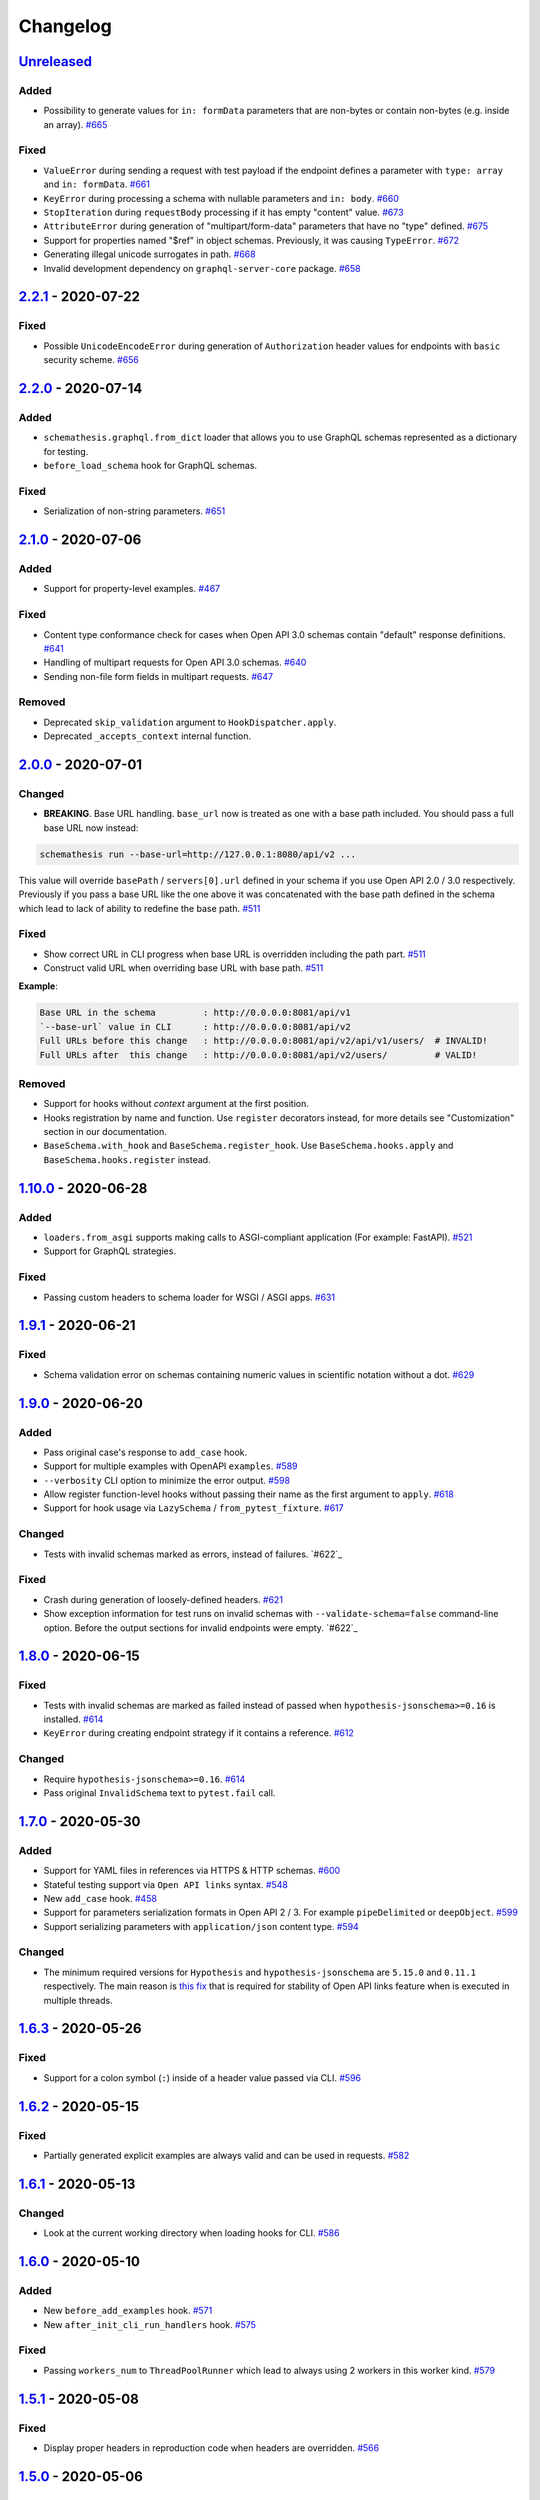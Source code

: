 .. _changelog:

Changelog
=========

`Unreleased`_
-------------

Added
~~~~~

- Possibility to generate values for ``in: formData`` parameters that are non-bytes or contain non-bytes (e.g. inside an array). `#665`_

Fixed
~~~~~

- ``ValueError`` during sending a request with test payload if the endpoint defines a parameter with ``type: array`` and ``in: formData``. `#661`_
- ``KeyError`` during processing a schema with nullable parameters and ``in: body``. `#660`_
- ``StopIteration`` during ``requestBody`` processing if it has empty "content" value. `#673`_
- ``AttributeError`` during generation of "multipart/form-data" parameters that have no "type" defined. `#675`_
- Support for properties named "$ref" in object schemas. Previously, it was causing ``TypeError``. `#672`_
- Generating illegal unicode surrogates in path. `#668`_
- Invalid development dependency on ``graphql-server-core`` package. `#658`_

`2.2.1`_ - 2020-07-22
---------------------

Fixed
~~~~~

- Possible ``UnicodeEncodeError`` during generation of ``Authorization`` header values for endpoints with ``basic`` security scheme. `#656`_

`2.2.0`_ - 2020-07-14
---------------------

Added
~~~~~

- ``schemathesis.graphql.from_dict`` loader that allows you to use GraphQL schemas represented as a dictionary for testing.
- ``before_load_schema`` hook for GraphQL schemas.

Fixed
~~~~~

- Serialization of non-string parameters. `#651`_

`2.1.0`_ - 2020-07-06
---------------------

Added
~~~~~

- Support for property-level examples. `#467`_

Fixed
~~~~~

- Content type conformance check for cases when Open API 3.0 schemas contain "default" response definitions. `#641`_
- Handling of multipart requests for Open API 3.0 schemas. `#640`_
- Sending non-file form fields in multipart requests. `#647`_

Removed
~~~~~~~

- Deprecated ``skip_validation`` argument to ``HookDispatcher.apply``.
- Deprecated ``_accepts_context`` internal function.

`2.0.0`_ - 2020-07-01
---------------------

Changed
~~~~~~~

- **BREAKING**. Base URL handling. ``base_url`` now is treated as one with a base path included.
  You should pass a full base URL now instead:

.. code:: bash

    schemathesis run --base-url=http://127.0.0.1:8080/api/v2 ...

This value will override ``basePath`` / ``servers[0].url`` defined in your schema if you use
Open API 2.0 / 3.0 respectively. Previously if you pass a base URL like the one above it
was concatenated with the base path defined in the schema which lead to lack of ability
to redefine the base path. `#511`_

Fixed
~~~~~

- Show correct URL in CLI progress when base URL is overridden including the path part. `#511`_
- Construct valid URL when overriding base URL with base path. `#511`_

**Example**:

.. code:: bash

    Base URL in the schema         : http://0.0.0.0:8081/api/v1
    `--base-url` value in CLI      : http://0.0.0.0:8081/api/v2
    Full URLs before this change   : http://0.0.0.0:8081/api/v2/api/v1/users/  # INVALID!
    Full URLs after  this change   : http://0.0.0.0:8081/api/v2/users/         # VALID!

Removed
~~~~~~~

- Support for hooks without `context` argument at the first position.
- Hooks registration by name and function. Use ``register`` decorators instead, for more details see "Customization" section in our documentation.
- ``BaseSchema.with_hook`` and ``BaseSchema.register_hook``. Use ``BaseSchema.hooks.apply`` and ``BaseSchema.hooks.register`` instead.

`1.10.0`_ - 2020-06-28
----------------------

Added
~~~~~

- ``loaders.from_asgi`` supports making calls to ASGI-compliant application (For example: FastAPI). `#521`_
- Support for GraphQL strategies.

Fixed
~~~~~

- Passing custom headers to schema loader for WSGI / ASGI apps. `#631`_

`1.9.1`_ - 2020-06-21
---------------------

Fixed
~~~~~

- Schema validation error on schemas containing numeric values in scientific notation without a dot. `#629`_

`1.9.0`_ - 2020-06-20
---------------------

Added
~~~~~

- Pass original case's response to ``add_case`` hook.
- Support for multiple examples with OpenAPI ``examples``. `#589`_
- ``--verbosity`` CLI option to minimize the error output. `#598`_
- Allow register function-level hooks without passing their name as the first argument to ``apply``. `#618`_
- Support for hook usage via ``LazySchema`` / ``from_pytest_fixture``. `#617`_

Changed
~~~~~~~

- Tests with invalid schemas marked as errors, instead of failures. `#622`_

Fixed
~~~~~

- Crash during generation of loosely-defined headers. `#621`_
- Show exception information for test runs on invalid schemas with ``--validate-schema=false`` command-line option.
  Before the output sections for invalid endpoints were empty. `#622`_

`1.8.0`_ - 2020-06-15
---------------------

Fixed
~~~~~

- Tests with invalid schemas are marked as failed instead of passed when ``hypothesis-jsonschema>=0.16`` is installed. `#614`_
- ``KeyError`` during creating endpoint strategy if it contains a reference. `#612`_

Changed
~~~~~~~

- Require ``hypothesis-jsonschema>=0.16``. `#614`_
- Pass original ``InvalidSchema`` text to ``pytest.fail`` call.

`1.7.0`_ - 2020-05-30
---------------------

Added
~~~~~

- Support for YAML files in references via HTTPS & HTTP schemas. `#600`_
- Stateful testing support via ``Open API links`` syntax. `#548`_
- New ``add_case`` hook. `#458`_
- Support for parameters serialization formats in Open API 2 / 3. For example ``pipeDelimited`` or ``deepObject``. `#599`_
- Support serializing parameters with ``application/json`` content type. `#594`_

Changed
~~~~~~~

- The minimum required versions for ``Hypothesis`` and ``hypothesis-jsonschema`` are ``5.15.0`` and ``0.11.1`` respectively.
  The main reason is `this fix <https://github.com/HypothesisWorks/hypothesis/commit/4c7f3fbc55b294f13a503b2d2af0d3221fd37938>`_ that is
  required for stability of Open API links feature when is executed in multiple threads.

`1.6.3`_ - 2020-05-26
---------------------

Fixed
~~~~~

- Support for a colon symbol (``:``) inside of a header value passed via CLI. `#596`_

`1.6.2`_ - 2020-05-15
---------------------

Fixed
~~~~~

- Partially generated explicit examples are always valid and can be used in requests. `#582`_

`1.6.1`_ - 2020-05-13
---------------------

Changed
~~~~~~~

- Look at the current working directory when loading hooks for CLI. `#586`_

`1.6.0`_ - 2020-05-10
---------------------

Added
~~~~~

- New ``before_add_examples`` hook. `#571`_
- New ``after_init_cli_run_handlers`` hook. `#575`_

Fixed
~~~~~

- Passing ``workers_num`` to ``ThreadPoolRunner`` which lead to always using 2 workers in this worker kind. `#579`_

`1.5.1`_ - 2020-05-08
---------------------

Fixed
~~~~~

- Display proper headers in reproduction code when headers are overridden. `#566`_

`1.5.0`_ - 2020-05-06
---------------------

Added
~~~~~

- Display a suggestion to disable schema validation on schema loading errors in CLI. `#531`_
- Filtration of endpoints by ``operationId`` via ``operation_id`` parameter to ``schema.parametrize`` or ``-O`` command-line option. `#546`_
- Generation of security-related parameters. They are taken from ``securityDefinitions`` / ``securitySchemes`` and injected
  to the generated data. It supports generating API keys in headers or query parameters and generating data for HTTP
  authentication schemes as well. `#540`_

Fixed
~~~~~

- Overriding header values in CLI and runner when headers provided explicitly clash with ones defined in the schema. `#559`_
- Nested references resolving in ``response_schema_conformance`` check. `#562`_
- Nullable parameters handling when they are behind a reference. `#542`_

`1.4.0`_ - 2020-05-03
---------------------

Added
~~~~~

- ``context`` argument for hook functions to provide an additional context for hooks. A deprecation warning is emitted
  for hook functions that do not accept this argument.
- A new hook system that allows generic hook dispatching. It comes with new hook locations. For more details see "Customization" section in our documentation.
- New ``before_process_path`` hook.
- Third-party compatibility fixups mechanism. Currently there is one fixup for `FastAPI <https://github.com/tiangolo/fastapi>`_. `#503`_

Deprecated
~~~~~~~~~~

- Hook functions that do not accept ``context`` as their first argument. They will become not supported in Schemathesis 2.0.
- Registering hooks by name and function. Use ``register`` decorators instead, for more details see "Customization" section in our documentation.
- ``BaseSchema.with_hook`` and ``BaseSchema.register_hook``. Use ``BaseSchema.hooks.apply`` and ``BaseSchema.hooks.register`` instead.

Fixed
~~~~~

- Add missing ``validate_schema`` argument to ``loaders.from_pytest_fixture``.
- Reference resolving during response schema conformance check. `#539`_

`1.3.4`_ - 2020-04-30
---------------------

Fixed
~~~~~

- Validation of nullable properties in ``response_schema_conformance`` check introduced in ``1.3.0``. `#542`_

`1.3.3`_ - 2020-04-29
---------------------

Changed
~~~~~~~

- Update ``pytest-subtests`` pin to ``>=0.2.1,<1.0``. `#537`_

`1.3.2`_ - 2020-04-27
---------------------

Added
~~~~~

- Show exceptions if they happened during loading a WSGI application. Option ``--show-errors-tracebacks`` will display a
  full traceback.

`1.3.1`_ - 2020-04-27
---------------------

Fixed
~~~~~

- Packaging issue

`1.3.0`_ - 2020-04-27
---------------------

Added
~~~~~

- Storing network logs with ``--store-network-log=<filename.yaml>``.
  The stored cassettes are based on the `VCR format <https://relishapp.com/vcr/vcr/v/5-1-0/docs/cassettes/cassette-format>`_
  and contain extra information from the Schemathesis internals. `#379`_
- Replaying of cassettes stored in VCR format. `#519`_
- Targeted property-based testing in CLI and runner. It only supports ``response_time`` target at the moment. `#104`_
- Export CLI test results to JUnit.xml with ``--junit-xml=<filename.xml>``. `#427`_

Fixed
~~~~~

- Code samples for schemas where ``body`` is defined as ``{"type": "string"}``. `#521`_
- Showing error causes on internal ``jsonschema`` errors during input schema validation. `#513`_
- Recursion error in ``response_schema_conformance`` check. Because of this change ``Endpoint.definition`` contains
  a definition where references are not resolved. In this way it makes possible to avoid recursion errors
  in ``jsonschema`` validation. `#468`_

Changed
~~~~~~~

- Added indentation & section name to the ``SUMMARY`` CLI block.
- Use C-extension for YAML loading when it is possible. It can cause more than 10x speedup on schema parsing.
- Do not show Click's "Aborted!" message when an error occurs during schema loading in CLI.
- Add a help message to the CLI output when an internal exception happens. `#529`_

`1.2.0`_ - 2020-04-15
---------------------

Added
~~~~~

- Per-test hooks for modification of data generation strategies. `#492`_
- Support for ``x-example`` vendor extension in Open API 2.0. `#504`_
- Sanity validation for the input schema & loader in ``runner.prepare``. `#499`_

`1.1.2`_ - 2020-04-14
---------------------

Fixed
~~~~~

- Support for custom loaders in ``runner``. Now all built-in loaders are supported as an argument to ``runner.prepare``. `#496`_
- ``from_wsgi`` loader accept custom keyword arguments that will be passed to ``client.get`` when accessing the schema. `#497`_

`1.1.1`_ - 2020-04-12
---------------------

Fixed
~~~~~

- Mistakenly applied Open API -> JSON Schema Draft 7 conversion. It should be Draft 4. `#489`_
- Using wrong validator in ``response_schema_conformance`` check. It should be Draft 4 validator. `#468`_

`1.1.0`_ - 2020-04-08
---------------------

Fixed
~~~~~

- Response schema check for recursive schemas. `#468`_

Changed
~~~~~~~

- App loading in ``runner``. Now it accepts application as an importable string, rather than an instance. It is done
  to make it possible to execute runner in a subprocess. Otherwise apps can't be easily serialized and transferred into
  another process.
- Runner events structure. All data in events is static from now, there are no references to ``BaseSchema``, ``Endpoint`` or
  similar objects that may calculate data dynamically. This is done to make events serializable and not tied to Python
  object which decouples any ``runner`` consumer from implementation details and will help make ``runner`` usable in
  more cases (e.g. web application), since events can be serialized to JSON and used in any environment.
  Another related change is that Python exceptions are not propagated anymore - they are replaced with ``InternalError``
  event that should be handled accordingly.

`1.0.5`_ - 2020-04-03
---------------------

Fixed
~~~~~

- Open API 3. Handling of endpoints that contain ``multipart/form-data`` media types.
  Previously only file upload endpoints were working correctly. `#473`_

`1.0.4`_ - 2020-04-03
---------------------

Fixed
~~~~~

- ``OpenApi30.get_content_types`` behavior, introduced in `8aeee1a <https://github.com/kiwicom/schemathesis/commit/8aeee1ab2c6c97d94272dde4790f5efac3951aed>`_. `#469`_

`1.0.3`_ - 2020-04-03
---------------------

Fixed
~~~~~

- Precedence of ``produces`` keywords for Swagger 2.0 schemas. Now, operation-level ``produces`` overrides
  schema-level ``produces`` as specified in the specification. `#463`_
- Content Type conformance check for Open API 3.0 schemas. `#461`_
- Pytest 5.4 warning for test functions without parametrization. `#451`_

`1.0.2`_ - 2020-04-02
---------------------

Fixed
~~~~~

- Handling of fields in ``paths`` that are not operations, but allowed by the Open API spec. `#457`_
- Pytest 5.4 warning about deprecated ``Node`` initialization usage. `#451`_

`1.0.1`_ - 2020-04-01
---------------------

Fixed
~~~~~

- Processing of explicit examples in Open API 3.0 when there are multiple parameters in the same location (e.g. ``path``)
  contain ``example`` value. They are properly combined now. `#450`_

`1.0.0`_ - 2020-03-31
---------------------

Changed
~~~~~~~

- Move processing of ``runner`` parameters to ``runner.prepare``. This change will provide better code reusage, since
  all users of ``runner`` (e.g. if you extended it in your project`) need some kind of input parameters handling, which
  was implemented only in Schemathesis CLI. It is not backward-compatible. If you didn't use ``runner`` directly, then
  this change should not have a visible effect for your use-case.

`0.28.0`_ - 2020-03-31
----------------------

Fixed
~~~~~

- Handling of schemas, that use ``x-*`` custom properties. `#448`_

Removed
~~~~~~~

- Deprecated ``runner.execute``. Use ``runner.prepare`` instead.

`0.27.0`_ - 2020-03-31
----------------------

Deprecated
~~~~~~~~~~

- ``runner.execute`` should not be used, since ``runner.prepare`` provides a more flexible interface to test execution.

Removed
~~~~~~~

- Deprecated ``Parametrizer`` class. Use ``schemathesis.from_path`` as a replacement for ``Parametrizer.from_path``.

`0.26.1`_ - 2020-03-24
----------------------

Fixed
~~~~~

- Limit recursion depth while resolving JSON schema to handle recursion without breaking. `#435`_

`0.26.0`_ - 2020-03-19
----------------------

Fixed
~~~~~

- Filter problematic path template variables containing ``"/"``, or ``"%2F"`` url encoded. `#440`_
- Filter invalid empty ``""`` path template variables. `#439`_
- Typo in a help message in the CLI output. `#436`_

`0.25.1`_ - 2020-03-09
----------------------

Changed
~~~~~~~

- Allow ``werkzeug`` >= 1.0.0. `#433`_

`0.25.0`_ - 2020-02-27
----------------------

Changed
~~~~~~~

- Handling of explicit examples from schemas. Now if there are examples for multiple locations
  (e.g. for body and for query) then they will be combined into a single example. `#424`_

`0.24.5`_ - 2020-02-26
----------------------

Fixed
~~~~~

- Error during ``pytest`` collection on objects that have custom ``__getattr__`` method and therefore pass ``is_schemathesis`` check. `#429`_

`0.24.4`_ - 2020-02-22
----------------------

Fixed
~~~~~

- Resolving references when schema is loaded from a file on Windows. `#418`_

`0.24.3`_ - 2020-02-10
----------------------

Fixed
~~~~~

- Not copied ``validate_schema`` parameter in ``BaseSchema.parametrize``. Regression after implementing `#383`_
- Missing ``app``, ``location`` and ``hooks`` parameters in schema when used with ``BaseSchema.parametrize``. `#416`_

`0.24.2`_ - 2020-02-09
----------------------

Fixed
~~~~~

- Crash on invalid regular expressions in ``method``, ``endpoint`` and ``tag`` CLI options. `#403`_
- Crash on non latin-1 encodable value in ``auth`` CLI option. `#404`_
- Crash on invalid value in ``header`` CLI options. `#405`_
- Crash on some invalid URLs in ``schema`` CLI option. `#406`_
- Validation of ``--request-timeout`` parameter. `#407`_
- Crash with ``--hypothesis-deadline=0`` CLI option. `#410`_
- Crash with ``--hypothesis-max-examples=0`` CLI option. `#412`_

`0.24.1`_ - 2020-02-08
----------------------

Fixed
~~~~~

- CLI crash on Windows and Python < 3.8 when the schema path contains characters unrepresentable at the OS level. `#400`_

`0.24.0`_ - 2020-02-07
----------------------

Added
~~~~~

- Support for testing of examples in Parameter & Media Type objects in Open API 3.0. `#394`_
- ``--show-error-tracebacks`` CLI option to display errors' tracebacks in the output. `#391`_
- Support for schema behind auth. `#115`_

Changed
~~~~~~~

- Schemas with GET endpoints accepting body are allowed now if schema validation is disabled (via ``--validate-schema=false`` for example).
  The usecase is for tools like ElasticSearch that use GET requests with non empty bodies. `#383`_

Fixed
~~~~~

- CLI crash when an explicit example is specified in endpoint definition. `#386`_

`0.23.7`_ - 2020-01-30
----------------------

Added
~~~~~

- ``-x``/``--exitfirst`` CLI option to exit after first failed test. `#378`_

Fixed
~~~~~

- Handling examples of parameters in Open API 3.0. `#381`_

`0.23.6`_ - 2020-01-28
----------------------

Added
~~~~~

- ``all`` variant for ``--checks`` CLI option to use all available checks. `#374`_

Changed
~~~~~~~

- Use built-in ``importlib.metadata`` on Python 3.8. `#376`_

`0.23.5`_ - 2020-01-24
----------------------

Fixed
~~~~~

- Generation of invalid values in ``Case.cookies``. `#371`_

`0.23.4`_ - 2020-01-22
----------------------

Fixed
~~~~~

- Converting ``exclusiveMinimum`` & ``exclusiveMaximum`` fields to JSON Schema. `#367`_

`0.23.3`_ - 2020-01-21
----------------------

Fixed
~~~~~

- Filter out surrogate pairs from query string.

`0.23.2`_ - 2020-01-16
----------------------

Fixed
~~~~~

- Prevent ``KeyError`` when response does not have Content-Type. `#365`_

`0.23.1`_ - 2020-01-15
----------------------

Fixed
~~~~~

- Dockerfile entrypoint was not working as per docs. `#361`_

`0.23.0`_ - 2020-01-15
----------------------

Added
~~~~~

- Hooks for strategy modification. `#313`_
- Input schema validation. Use ``--validate-schema=false`` to disable it in CLI and ``validate_schema=False`` argument in loaders. `#110`_

`0.22.0`_ - 2020-01-11
----------------------

Added
~~~~~

- Show multiple found failures in the CLI output. `#266`_ & `#207`_
- Raise proper exception when the given schema is invalid. `#308`_
- Support for ``None`` as a value for ``--hypothesis-deadline``. `#349`_

Fixed
~~~~~

- Handling binary request payloads in ``Case.call``. `#350`_
- Type of the second argument to all built-in checks set to proper ``Case`` instead of ``TestResult``.
  The error was didn't affect built-in checks since both ``Case`` and ``TestResult`` had ``endpoint`` attribute and only
  it was used. However this fix is not backward-compatible with 3rd party checks.

`0.21.0`_ - 2019-12-20
----------------------

Added
~~~~~

- Support for AioHTTP applications in CLI. `#329`_

`0.20.5`_ - 2019-12-18
----------------------

Fixed
~~~~~

- Compatibility with the latest release of ``hypothesis-jsonschema`` and setting its minimal required version to ``0.9.13``. `#338`_

`0.20.4`_ - 2019-12-17
----------------------

Fixed
~~~~~

- Handling ``nullable`` attribute in Open API schemas. `#335`_

`0.20.3`_ - 2019-12-17
----------------------

Fixed
~~~~~

- Response status code conformance check applicability for old ``requests`` version. `#330`_

`0.20.2`_ - 2019-12-14
----------------------

Fixed
~~~~~

- Response schema conformance check for Open API 3.0. `#332`_

`0.20.1`_ - 2019-12-13
----------------------

Added
~~~~~

- Support for response code ranges. `#330`_

`0.20.0`_ - 2019-12-12
----------------------

Added
~~~~~

- WSGI apps support. `#31`_
- ``Case.validate_response`` for running built-in checks against app's response. `#319`_

Changed
~~~~~~~

- Checks receive ``Case`` instance as a second argument instead of ``TestResult``.
  This was done for making checks usable in Python tests via ``Case.validate_response``.
  Endpoint and schema are accessible via ``case.endpoint`` and ``case.endpoint.schema``.

`0.19.1`_ - 2019-12-11
----------------------

Fixed
~~~~~

- Compatibility with Hypothesis >= 4.53.2. `#322`_

`0.19.0`_ - 2019-12-02
----------------------

Added
~~~~~

- Concurrent test execution in CLI / runner. `#91`_
- update importlib_metadata pin to ``^1.1``. `#315`_

`0.18.1`_ - 2019-11-28
----------------------

Fixed
~~~~~

- Validation of ``base-url`` CLI parameter. `#311`_

`0.18.0`_ - 2019-11-27
----------------------

Added
~~~~~

- Resolving references in ``PathItem`` objects. `#301`_

Fixed
~~~~~

- Resolving of relative paths in schemas. `#303`_
- Loading string dates as ``datetime.date`` objects in YAML loader. `#305`_

`0.17.0`_ - 2019-11-21
----------------------

Added
~~~~~

- Resolving references that point to different files. `#294`_

Changed
~~~~~~~

- Keyboard interrupt is now handled during the CLI run and the summary is displayed in the output. `#295`_

`0.16.0`_ - 2019-11-19
----------------------

Added
~~~~~

- Display RNG seed in the CLI output to allow test reproducing. `#267`_
- Allow to specify seed in CLI.
- Ability to pass custom kwargs to the ``requests.get`` call in ``loaders.from_uri``.

Changed
~~~~~~~

- Refactor case generation strategies: strategy is not used to generate empty value. `#253`_
- Improved error message for invalid path parameter declaration. `#255`_

Fixed
~~~~~

- Pytest fixture parametrization via ``pytest_generate_tests``. `#280`_
- Support for tests defined as methods. `#282`_
- Unclosed ``requests.Session`` on calling ``Case.call`` without passing a session explicitly. `#286`_

`0.15.0`_ - 2019-11-15
----------------------

Added
~~~~~

- Support for OpenAPI 3.0 server variables (base_path). `#40`_
- Support for ``format: byte``. `#254`_
- Response schema conformance check in CLI / Runner. `#256`_
- Docker image for CLI. `#268`_
- Pre-run hooks for CLI. `#147`_
- A way to register custom checks for CLI via ``schemathesis.register_check``. `#270`_

Fixed
~~~~~

- Not encoded path parameters. `#272`_

Changed
~~~~~~~

- Verbose messages are displayed in the CLI on failed checks. `#261`_

`0.14.0`_ - 2019-11-09
----------------------

Added
~~~~~

- CLI: Support file paths in ``schema`` argument. `#119`_
- Checks to verify response status & content type in CLI / Runner. `#101`_

Fixed
~~~~~

- Custom base URL handling in CLI / Runner. `#248`_

Changed
~~~~~~~

- Raise an error if schema has body for GET requests. `#218`_
- Method names are case insensitive during direct schema access. `#246`_

`0.13.2`_ - 2019-11-05
----------------------

Fixed
~~~~~

- ``IndexError`` when Hypothesis found inconsistent test results during the test execution in runner. `#236`_

`0.13.1`_ - 2019-11-05
----------------------

Added
~~~~~

- Support for binary format `#197`_

Fixed
~~~~~

- Error that happens when there are no success checks in the statistic in CLI. `#237`_

`0.13.0`_ - 2019-11-03
----------------------

Added
~~~~~

- An option to configure request timeout for CLI / Runner. `#204`_
- A help snippet to reproduce errors caught by Schemathesis. `#206`_
- Total running time to the CLI output. `#181`_
- Summary line in the CLI output with the number of passed / failed / errored endpoint tests. `#209`_
- Extra information to the CLI output: schema address, spec version and base url. `#188`_

Fixed
~~~~~

- Compatibility with Hypothesis 4.42.4+ . `#212`_
- Display flaky errors only in the "ERRORS" section and improve CLI output. `#215`_
- Handling ``formData`` parameters in ``Case.call``. `#196`_
- Handling cookies in ``Case.call``. `#211`_

Changed
~~~~~~~

- More readable falsifying examples output. `#127`_
- Show exceptions in a separate section of the CLI output. `#203`_
- Error message for cases when it is not possible to satisfy schema parameters. It should be more clear now. `#216`_
- Do not stop on schema errors related to single endpoint. `#139`_
- Display a proper error message when schema is not available in CLI / Runner. `#214`_

`0.12.2`_ - 2019-10-30
----------------------

Fixed
~~~~~

- Wrong handling of ``base_url`` parameter in runner and ``Case.call`` if it has a trailing slash. `#194`_ and `#199`_
- Do not send any payload with GET requests. `#200`_

`0.12.1`_ - 2019-10-28
----------------------

Fixed
~~~~~

- Handling for errors other than ``AssertionError`` and ``HypothesisException`` in the runner. `#189`_
- CLI failing on the case when there are tests, but no checks were performed. `#191`_

Changed
~~~~~~~

- Display "SUMMARY" section in the CLI output for empty test suites.

`0.12.0`_ - 2019-10-28
----------------------

Added
~~~~~

- Display progress during the CLI run. `#125`_

Fixed
~~~~~

- Test server generated wrong schema when ``endpoints`` option is passed via CLI. `#173`_
- Error message if schema is not found in CLI. `#172`_

Changed
~~~~~~~

- Continue running tests on hypothesis error. `#137`_

`0.11.0`_ - 2019-10-22
----------------------

Added
~~~~~

- LazySchema accepts filters. `#149`_
- Ability to register strategies for custom string formats. `#94`_
- Generator-based events in ``runner`` module to improve control over the execution flow.
- Filtration by tags. `#134`_

Changed
~~~~~~~

- Base URL in schema instances could be reused when it is defined during creation.
  Now on, ``base_url`` argument in ``Case.call`` is optional in such cases. `#153`_
- Hypothesis deadline is set to 500ms by default. `#138`_
- Hypothesis output is captured separately, without capturing the whole stdout during CLI run.
- Disallow empty username in CLI ``--auth`` option.

Fixed
~~~~~

- User agent during schema loading. `#144`_
- Generation of invalid values in ``Case.headers``. `#167`_

Removed
~~~~~~~

- Undocumented support for ``file://`` uri schema

`0.10.0`_ - 2019-10-14
----------------------

Added
~~~~~

- HTTP Digest Auth support. `#106`_
- Support for Hypothesis settings in CLI & Runner. `#107`_
- ``Case.call`` and ``Case.as_requests_kwargs`` convenience methods. `#109`_
- Local development server. `#126`_

Removed
~~~~~~~

- Autogenerated ``runner.StatsCollector.__repr__`` to make Hypothesis output more readable.

`0.9.0`_ - 2019-10-09
---------------------

Added
~~~~~

- Test executor collects results of execution. `#29`_
- CLI option ``--base-url`` for specifying base URL of API. `#118`_
- Support for coroutine-based tests. `#121`_
- User Agent to network requests in CLI & runner. `#130`_

Changed
~~~~~~~

- CLI command ``schemathesis run`` prints results in a more readable way with a summary of passing checks.
- Empty header names are forbidden for CLI.
- Suppressed hypothesis exception about using ``example`` non-interactively. `#92`_

`0.8.1`_ - 2019-10-04
---------------------

Fixed
~~~~~

- Wrap each individual test in ``suppress`` so the runner doesn't stop after the first test failure.

`0.8.0`_ - 2019-10-04
---------------------

Added
~~~~~

- CLI tool invoked by the ``schemathesis`` command. `#30`_
- New arguments ``api_options``, ``loader_options`` and ``loader`` for test executor. `#90`_
- A mapping interface for schemas & convenience methods for direct strategies access. `#98`_

Fixed
~~~~~

- Runner stopping on the first falsifying example. `#99`_

`0.7.3`_ - 2019-09-30
---------------------

Fixed
~~~~~

- Filtration in lazy loaders.

`0.7.2`_ - 2019-09-30
---------------------

Added
~~~~~

- Support for type "file" for Swagger 2.0. `#78`_
- Support for filtering in loaders. `#75`_

Fixed
~~~~~

- Conflict for lazy schema filtering. `#64`_

`0.7.1`_ - 2019-09-27
---------------------

Added
~~~~~

- Support for ``x-nullable`` extension. `#45`_

`0.7.0`_ - 2019-09-26
---------------------

Added
~~~~~

- Support for ``cookie`` parameter in OpenAPI 3.0 schemas. `#21`_
- Support for ``formData`` parameter in Swagger 2.0 schemas. `#6`_
- Test executor. `#28`_

Fixed
~~~~~

- Using ``hypothesis.settings`` decorator with test functions created from ``from_pytest_fixture`` loader. `#69`_

`0.6.0`_ - 2019-09-24
---------------------

Added
~~~~~

- Parametrizing tests from a pytest fixture via ``pytest-subtests``. `#58`_

Changed
~~~~~~~

- Rename module ``readers`` to ``loaders``.
- Rename ``parametrize`` parameters. ``filter_endpoint`` to ``endpoint`` and ``filter_method`` to ``method``.

Removed
~~~~~~~

- Substring match for method / endpoint filters. To avoid clashing with escaped chars in endpoints keys in schemas.

`0.5.0`_ - 2019-09-16
---------------------

Added
~~~~~

- Generating explicit examples from schema. `#17`_

Changed
~~~~~~~

- Schemas are loaded eagerly from now on. Using ``schemathesis.from_uri`` implies network calls.

Deprecated
~~~~~~~~~~

- Using ``Parametrizer.from_{path,uri}`` is deprecated, use ``schemathesis.from_{path,uri}`` instead.

Fixed
~~~~~

- Body resolving during test collection. `#55`_

`0.4.1`_ - 2019-09-11
---------------------

Fixed
~~~~~

- Possibly unhandled exception during ``hasattr`` check in ``is_schemathesis_test``.

`0.4.0`_ - 2019-09-10
---------------------

Fixed
~~~~~

- Resolving all inner references in objects. `#34`_

Changed
~~~~~~~

- ``jsonschema.RefResolver`` is now used for reference resolving. `#35`_

`0.3.0`_ - 2019-09-06
---------------------

Added
~~~~~

- ``Parametrizer.from_uri`` method to construct parametrizer instances from URIs. `#24`_

Removed
~~~~~~~

- Possibility to use ``Parametrizer.parametrize`` and custom ``Parametrizer`` kwargs for passing config options
  to ``hypothesis.settings``. Use ``hypothesis.settings`` decorators on tests instead.

`0.2.0`_ - 2019-09-05
---------------------

Added
~~~~~

- Open API 3.0 support. `#10`_
- "header" parameters. `#7`_

Changed
~~~~~~~

- Handle errors during collection / executions as failures.
- Use ``re.search`` for pattern matching in ``filter_method``/``filter_endpoint`` instead of ``fnmatch``. `#18`_
- ``Case.body`` contains properties from the target schema, without extra level of nesting.

Fixed
~~~~~

- ``KeyError`` on collection when "basePath" is absent. `#16`_

0.1.0 - 2019-06-28
------------------

- Initial public release

.. _Unreleased: https://github.com/kiwicom/schemathesis/compare/v2.2.1...HEAD
.. _2.2.1: https://github.com/kiwicom/schemathesis/compare/v2.2.0...v2.2.1
.. _2.2.0: https://github.com/kiwicom/schemathesis/compare/v2.1.0...v2.2.0
.. _2.1.0: https://github.com/kiwicom/schemathesis/compare/v2.0.0...v2.1.0
.. _2.0.0: https://github.com/kiwicom/schemathesis/compare/v1.10.0...v2.0.0
.. _1.10.0: https://github.com/kiwicom/schemathesis/compare/v1.9.1...v1.10.0
.. _1.9.1: https://github.com/kiwicom/schemathesis/compare/v1.9.0...v1.9.1
.. _1.9.0: https://github.com/kiwicom/schemathesis/compare/v1.8.0...v1.9.0
.. _1.8.0: https://github.com/kiwicom/schemathesis/compare/v1.7.0...v1.8.0
.. _1.7.0: https://github.com/kiwicom/schemathesis/compare/v1.6.3...v1.7.0
.. _1.6.3: https://github.com/kiwicom/schemathesis/compare/v1.6.2...v1.6.3
.. _1.6.2: https://github.com/kiwicom/schemathesis/compare/v1.6.1...v1.6.2
.. _1.6.1: https://github.com/kiwicom/schemathesis/compare/v1.6.0...v1.6.1
.. _1.6.0: https://github.com/kiwicom/schemathesis/compare/v1.5.1...v1.6.0
.. _1.5.1: https://github.com/kiwicom/schemathesis/compare/v1.5.0...v1.5.1
.. _1.5.0: https://github.com/kiwicom/schemathesis/compare/v1.4.0...v1.5.0
.. _1.4.0: https://github.com/kiwicom/schemathesis/compare/v1.3.4...v1.4.0
.. _1.3.4: https://github.com/kiwicom/schemathesis/compare/v1.3.3...v1.3.4
.. _1.3.3: https://github.com/kiwicom/schemathesis/compare/v1.3.2...v1.3.3
.. _1.3.2: https://github.com/kiwicom/schemathesis/compare/v1.3.1...v1.3.2
.. _1.3.1: https://github.com/kiwicom/schemathesis/compare/v1.3.0...v1.3.1
.. _1.3.0: https://github.com/kiwicom/schemathesis/compare/v1.2.0...v1.3.0
.. _1.2.0: https://github.com/kiwicom/schemathesis/compare/v1.1.2...v1.2.0
.. _1.1.2: https://github.com/kiwicom/schemathesis/compare/v1.1.1...v1.1.2
.. _1.1.1: https://github.com/kiwicom/schemathesis/compare/v1.1.0...v1.1.1
.. _1.1.0: https://github.com/kiwicom/schemathesis/compare/v1.0.5...v1.1.0
.. _1.0.5: https://github.com/kiwicom/schemathesis/compare/v1.0.4...v1.0.5
.. _1.0.4: https://github.com/kiwicom/schemathesis/compare/v1.0.3...v1.0.4
.. _1.0.3: https://github.com/kiwicom/schemathesis/compare/v1.0.2...v1.0.3
.. _1.0.2: https://github.com/kiwicom/schemathesis/compare/v1.0.1...v1.0.2
.. _1.0.1: https://github.com/kiwicom/schemathesis/compare/v1.0.0...v1.0.1
.. _1.0.0: https://github.com/kiwicom/schemathesis/compare/v0.28.0...v1.0.0
.. _0.28.0: https://github.com/kiwicom/schemathesis/compare/v0.27.0...v0.28.0
.. _0.27.0: https://github.com/kiwicom/schemathesis/compare/v0.26.1...v0.27.0
.. _0.26.1: https://github.com/kiwicom/schemathesis/compare/v0.26.0...v0.26.1
.. _0.26.0: https://github.com/kiwicom/schemathesis/compare/v0.25.1...v0.26.0
.. _0.25.1: https://github.com/kiwicom/schemathesis/compare/v0.25.0...v0.25.1
.. _0.25.0: https://github.com/kiwicom/schemathesis/compare/v0.24.5...v0.25.0
.. _0.24.5: https://github.com/kiwicom/schemathesis/compare/v0.24.4...v0.24.5
.. _0.24.4: https://github.com/kiwicom/schemathesis/compare/v0.24.3...v0.24.4
.. _0.24.3: https://github.com/kiwicom/schemathesis/compare/v0.24.2...v0.24.3
.. _0.24.2: https://github.com/kiwicom/schemathesis/compare/v0.24.1...v0.24.2
.. _0.24.1: https://github.com/kiwicom/schemathesis/compare/v0.24.0...v0.24.1
.. _0.24.0: https://github.com/kiwicom/schemathesis/compare/v0.23.7...v0.24.0
.. _0.23.7: https://github.com/kiwicom/schemathesis/compare/v0.23.6...v0.23.7
.. _0.23.6: https://github.com/kiwicom/schemathesis/compare/v0.23.5...v0.23.6
.. _0.23.5: https://github.com/kiwicom/schemathesis/compare/v0.23.4...v0.23.5
.. _0.23.4: https://github.com/kiwicom/schemathesis/compare/v0.23.3...v0.23.4
.. _0.23.3: https://github.com/kiwicom/schemathesis/compare/v0.23.2...v0.23.3
.. _0.23.2: https://github.com/kiwicom/schemathesis/compare/v0.23.1...v0.23.2
.. _0.23.1: https://github.com/kiwicom/schemathesis/compare/v0.23.0...v0.23.1
.. _0.23.0: https://github.com/kiwicom/schemathesis/compare/v0.22.0...v0.23.0
.. _0.22.0: https://github.com/kiwicom/schemathesis/compare/v0.21.0...v0.22.0
.. _0.21.0: https://github.com/kiwicom/schemathesis/compare/v0.20.5...v0.21.0
.. _0.20.5: https://github.com/kiwicom/schemathesis/compare/v0.20.4...v0.20.5
.. _0.20.4: https://github.com/kiwicom/schemathesis/compare/v0.20.3...v0.20.4
.. _0.20.3: https://github.com/kiwicom/schemathesis/compare/v0.20.2...v0.20.3
.. _0.20.2: https://github.com/kiwicom/schemathesis/compare/v0.20.1...v0.20.2
.. _0.20.1: https://github.com/kiwicom/schemathesis/compare/v0.20.0...v0.20.1
.. _0.20.0: https://github.com/kiwicom/schemathesis/compare/v0.19.1...v0.20.0
.. _0.19.1: https://github.com/kiwicom/schemathesis/compare/v0.19.1...v0.19.1
.. _0.19.0: https://github.com/kiwicom/schemathesis/compare/v0.18.1...v0.19.0
.. _0.18.1: https://github.com/kiwicom/schemathesis/compare/v0.18.0...v0.18.1
.. _0.18.0: https://github.com/kiwicom/schemathesis/compare/v0.17.0...v0.18.0
.. _0.17.0: https://github.com/kiwicom/schemathesis/compare/v0.16.0...v0.17.0
.. _0.16.0: https://github.com/kiwicom/schemathesis/compare/v0.15.0...v0.16.0
.. _0.15.0: https://github.com/kiwicom/schemathesis/compare/v0.14.0...v0.15.0
.. _0.14.0: https://github.com/kiwicom/schemathesis/compare/v0.13.2...v0.14.0
.. _0.13.2: https://github.com/kiwicom/schemathesis/compare/v0.13.1...v0.13.2
.. _0.13.1: https://github.com/kiwicom/schemathesis/compare/v0.13.0...v0.13.1
.. _0.13.0: https://github.com/kiwicom/schemathesis/compare/v0.12.2...v0.13.0
.. _0.12.2: https://github.com/kiwicom/schemathesis/compare/v0.12.1...v0.12.2
.. _0.12.1: https://github.com/kiwicom/schemathesis/compare/v0.12.0...v0.12.1
.. _0.12.0: https://github.com/kiwicom/schemathesis/compare/v0.11.0...v0.12.0
.. _0.11.0: https://github.com/kiwicom/schemathesis/compare/v0.10.0...v0.11.0
.. _0.10.0: https://github.com/kiwicom/schemathesis/compare/v0.9.0...v0.10.0
.. _0.9.0: https://github.com/kiwicom/schemathesis/compare/v0.8.1...v0.9.0
.. _0.8.1: https://github.com/kiwicom/schemathesis/compare/v0.8.0...v0.8.1
.. _0.8.0: https://github.com/kiwicom/schemathesis/compare/v0.7.3...v0.8.0
.. _0.7.3: https://github.com/kiwicom/schemathesis/compare/v0.7.2...v0.7.3
.. _0.7.2: https://github.com/kiwicom/schemathesis/compare/v0.7.1...v0.7.2
.. _0.7.1: https://github.com/kiwicom/schemathesis/compare/v0.7.0...v0.7.1
.. _0.7.0: https://github.com/kiwicom/schemathesis/compare/v0.6.0...v0.7.0
.. _0.6.0: https://github.com/kiwicom/schemathesis/compare/v0.5.0...v0.6.0
.. _0.5.0: https://github.com/kiwicom/schemathesis/compare/v0.4.1...v0.5.0
.. _0.4.1: https://github.com/kiwicom/schemathesis/compare/v0.4.0...v0.4.1
.. _0.4.0: https://github.com/kiwicom/schemathesis/compare/v0.3.0...v0.4.0
.. _0.3.0: https://github.com/kiwicom/schemathesis/compare/v0.2.0...v0.3.0
.. _0.2.0: https://github.com/kiwicom/schemathesis/compare/v0.1.0...v0.2.0

.. _#675: https://github.com/kiwicom/schemathesis/issues/675
.. _#673: https://github.com/kiwicom/schemathesis/issues/673
.. _#672: https://github.com/kiwicom/schemathesis/issues/672
.. _#668: https://github.com/kiwicom/schemathesis/issues/668
.. _#665: https://github.com/kiwicom/schemathesis/issues/665
.. _#661: https://github.com/kiwicom/schemathesis/issues/661
.. _#660: https://github.com/kiwicom/schemathesis/issues/660
.. _#658: https://github.com/kiwicom/schemathesis/issues/658
.. _#656: https://github.com/kiwicom/schemathesis/issues/656
.. _#651: https://github.com/kiwicom/schemathesis/issues/651
.. _#647: https://github.com/kiwicom/schemathesis/issues/647
.. _#641: https://github.com/kiwicom/schemathesis/issues/641
.. _#640: https://github.com/kiwicom/schemathesis/issues/640
.. _#631: https://github.com/kiwicom/schemathesis/issues/631
.. _#629: https://github.com/kiwicom/schemathesis/issues/629
.. _#621: https://github.com/kiwicom/schemathesis/issues/621
.. _#618: https://github.com/kiwicom/schemathesis/issues/618
.. _#617: https://github.com/kiwicom/schemathesis/issues/617
.. _#614: https://github.com/kiwicom/schemathesis/issues/614
.. _#612: https://github.com/kiwicom/schemathesis/issues/612
.. _#600: https://github.com/kiwicom/schemathesis/issues/600
.. _#599: https://github.com/kiwicom/schemathesis/issues/599
.. _#598: https://github.com/kiwicom/schemathesis/issues/598
.. _#596: https://github.com/kiwicom/schemathesis/issues/596
.. _#594: https://github.com/kiwicom/schemathesis/issues/594
.. _#589: https://github.com/kiwicom/schemathesis/issues/589
.. _#586: https://github.com/kiwicom/schemathesis/issues/586
.. _#582: https://github.com/kiwicom/schemathesis/issues/582
.. _#579: https://github.com/kiwicom/schemathesis/issues/579
.. _#575: https://github.com/kiwicom/schemathesis/issues/575
.. _#571: https://github.com/kiwicom/schemathesis/issues/571
.. _#566: https://github.com/kiwicom/schemathesis/issues/566
.. _#562: https://github.com/kiwicom/schemathesis/issues/562
.. _#559: https://github.com/kiwicom/schemathesis/issues/559
.. _#548: https://github.com/kiwicom/schemathesis/issues/548
.. _#546: https://github.com/kiwicom/schemathesis/issues/546
.. _#542: https://github.com/kiwicom/schemathesis/issues/542
.. _#540: https://github.com/kiwicom/schemathesis/issues/540
.. _#539: https://github.com/kiwicom/schemathesis/issues/539
.. _#537: https://github.com/kiwicom/schemathesis/issues/537
.. _#531: https://github.com/kiwicom/schemathesis/issues/531
.. _#529: https://github.com/kiwicom/schemathesis/issues/529
.. _#521: https://github.com/kiwicom/schemathesis/issues/521
.. _#519: https://github.com/kiwicom/schemathesis/issues/519
.. _#513: https://github.com/kiwicom/schemathesis/issues/513
.. _#512: https://github.com/kiwicom/schemathesis/issues/512
.. _#511: https://github.com/kiwicom/schemathesis/issues/511
.. _#504: https://github.com/kiwicom/schemathesis/issues/504
.. _#503: https://github.com/kiwicom/schemathesis/issues/503
.. _#499: https://github.com/kiwicom/schemathesis/issues/499
.. _#497: https://github.com/kiwicom/schemathesis/issues/497
.. _#496: https://github.com/kiwicom/schemathesis/issues/496
.. _#492: https://github.com/kiwicom/schemathesis/issues/492
.. _#489: https://github.com/kiwicom/schemathesis/issues/489
.. _#473: https://github.com/kiwicom/schemathesis/issues/473
.. _#469: https://github.com/kiwicom/schemathesis/issues/469
.. _#468: https://github.com/kiwicom/schemathesis/issues/468
.. _#467: https://github.com/kiwicom/schemathesis/issues/467
.. _#463: https://github.com/kiwicom/schemathesis/issues/463
.. _#461: https://github.com/kiwicom/schemathesis/issues/461
.. _#458: https://github.com/kiwicom/schemathesis/issues/458
.. _#457: https://github.com/kiwicom/schemathesis/issues/457
.. _#451: https://github.com/kiwicom/schemathesis/issues/451
.. _#450: https://github.com/kiwicom/schemathesis/issues/450
.. _#448: https://github.com/kiwicom/schemathesis/issues/448
.. _#440: https://github.com/kiwicom/schemathesis/issues/440
.. _#439: https://github.com/kiwicom/schemathesis/issues/439
.. _#436: https://github.com/kiwicom/schemathesis/issues/436
.. _#435: https://github.com/kiwicom/schemathesis/issues/435
.. _#433: https://github.com/kiwicom/schemathesis/issues/433
.. _#429: https://github.com/kiwicom/schemathesis/issues/429
.. _#427: https://github.com/kiwicom/schemathesis/issues/427
.. _#424: https://github.com/kiwicom/schemathesis/issues/424
.. _#418: https://github.com/kiwicom/schemathesis/issues/418
.. _#416: https://github.com/kiwicom/schemathesis/issues/416
.. _#412: https://github.com/kiwicom/schemathesis/issues/412
.. _#410: https://github.com/kiwicom/schemathesis/issues/410
.. _#407: https://github.com/kiwicom/schemathesis/issues/407
.. _#406: https://github.com/kiwicom/schemathesis/issues/406
.. _#405: https://github.com/kiwicom/schemathesis/issues/405
.. _#404: https://github.com/kiwicom/schemathesis/issues/404
.. _#403: https://github.com/kiwicom/schemathesis/issues/403
.. _#400: https://github.com/kiwicom/schemathesis/issues/400
.. _#394: https://github.com/kiwicom/schemathesis/issues/394
.. _#391: https://github.com/kiwicom/schemathesis/issues/391
.. _#386: https://github.com/kiwicom/schemathesis/issues/386
.. _#383: https://github.com/kiwicom/schemathesis/issues/383
.. _#381: https://github.com/kiwicom/schemathesis/issues/381
.. _#379: https://github.com/kiwicom/schemathesis/issues/379
.. _#378: https://github.com/kiwicom/schemathesis/issues/378
.. _#376: https://github.com/kiwicom/schemathesis/issues/376
.. _#374: https://github.com/kiwicom/schemathesis/issues/374
.. _#371: https://github.com/kiwicom/schemathesis/issues/371
.. _#367: https://github.com/kiwicom/schemathesis/issues/367
.. _#365: https://github.com/kiwicom/schemathesis/issues/365
.. _#361: https://github.com/kiwicom/schemathesis/issues/361
.. _#350: https://github.com/kiwicom/schemathesis/issues/350
.. _#349: https://github.com/kiwicom/schemathesis/issues/349
.. _#338: https://github.com/kiwicom/schemathesis/issues/338
.. _#335: https://github.com/kiwicom/schemathesis/issues/335
.. _#332: https://github.com/kiwicom/schemathesis/issues/332
.. _#330: https://github.com/kiwicom/schemathesis/issues/330
.. _#329: https://github.com/kiwicom/schemathesis/issues/329
.. _#322: https://github.com/kiwicom/schemathesis/issues/322
.. _#319: https://github.com/kiwicom/schemathesis/issues/319
.. _#315: https://github.com/kiwicom/schemathesis/issues/315
.. _#314: https://github.com/kiwicom/schemathesis/issues/314
.. _#313: https://github.com/kiwicom/schemathesis/issues/313
.. _#311: https://github.com/kiwicom/schemathesis/issues/311
.. _#308: https://github.com/kiwicom/schemathesis/issues/308
.. _#305: https://github.com/kiwicom/schemathesis/issues/305
.. _#303: https://github.com/kiwicom/schemathesis/issues/303
.. _#301: https://github.com/kiwicom/schemathesis/issues/301
.. _#295: https://github.com/kiwicom/schemathesis/issues/295
.. _#294: https://github.com/kiwicom/schemathesis/issues/294
.. _#286: https://github.com/kiwicom/schemathesis/issues/286
.. _#282: https://github.com/kiwicom/schemathesis/issues/282
.. _#280: https://github.com/kiwicom/schemathesis/issues/280
.. _#272: https://github.com/kiwicom/schemathesis/issues/272
.. _#270: https://github.com/kiwicom/schemathesis/issues/270
.. _#268: https://github.com/kiwicom/schemathesis/issues/268
.. _#267: https://github.com/kiwicom/schemathesis/issues/267
.. _#266: https://github.com/kiwicom/schemathesis/issues/266
.. _#261: https://github.com/kiwicom/schemathesis/issues/261
.. _#256: https://github.com/kiwicom/schemathesis/issues/256
.. _#255: https://github.com/kiwicom/schemathesis/issues/255
.. _#254: https://github.com/kiwicom/schemathesis/issues/254
.. _#253: https://github.com/kiwicom/schemathesis/issues/253
.. _#248: https://github.com/kiwicom/schemathesis/issues/248
.. _#246: https://github.com/kiwicom/schemathesis/issues/246
.. _#237: https://github.com/kiwicom/schemathesis/issues/237
.. _#236: https://github.com/kiwicom/schemathesis/issues/236
.. _#218: https://github.com/kiwicom/schemathesis/issues/218
.. _#216: https://github.com/kiwicom/schemathesis/issues/216
.. _#215: https://github.com/kiwicom/schemathesis/issues/215
.. _#214: https://github.com/kiwicom/schemathesis/issues/214
.. _#212: https://github.com/kiwicom/schemathesis/issues/212
.. _#211: https://github.com/kiwicom/schemathesis/issues/211
.. _#209: https://github.com/kiwicom/schemathesis/issues/209
.. _#207: https://github.com/kiwicom/schemathesis/issues/207
.. _#206: https://github.com/kiwicom/schemathesis/issues/206
.. _#204: https://github.com/kiwicom/schemathesis/issues/204
.. _#203: https://github.com/kiwicom/schemathesis/issues/203
.. _#200: https://github.com/kiwicom/schemathesis/issues/200
.. _#199: https://github.com/kiwicom/schemathesis/issues/199
.. _#197: https://github.com/kiwicom/schemathesis/issues/197
.. _#196: https://github.com/kiwicom/schemathesis/issues/196
.. _#194: https://github.com/kiwicom/schemathesis/issues/194
.. _#191: https://github.com/kiwicom/schemathesis/issues/191
.. _#189: https://github.com/kiwicom/schemathesis/issues/189
.. _#188: https://github.com/kiwicom/schemathesis/issues/188
.. _#181: https://github.com/kiwicom/schemathesis/issues/181
.. _#173: https://github.com/kiwicom/schemathesis/issues/173
.. _#172: https://github.com/kiwicom/schemathesis/issues/172
.. _#167: https://github.com/kiwicom/schemathesis/issues/167
.. _#153: https://github.com/kiwicom/schemathesis/issues/153
.. _#149: https://github.com/kiwicom/schemathesis/issues/149
.. _#147: https://github.com/kiwicom/schemathesis/issues/147
.. _#144: https://github.com/kiwicom/schemathesis/issues/144
.. _#139: https://github.com/kiwicom/schemathesis/issues/139
.. _#138: https://github.com/kiwicom/schemathesis/issues/138
.. _#137: https://github.com/kiwicom/schemathesis/issues/137
.. _#134: https://github.com/kiwicom/schemathesis/issues/134
.. _#130: https://github.com/kiwicom/schemathesis/issues/130
.. _#127: https://github.com/kiwicom/schemathesis/issues/127
.. _#126: https://github.com/kiwicom/schemathesis/issues/126
.. _#125: https://github.com/kiwicom/schemathesis/issues/125
.. _#121: https://github.com/kiwicom/schemathesis/issues/121
.. _#119: https://github.com/kiwicom/schemathesis/issues/119
.. _#118: https://github.com/kiwicom/schemathesis/issues/118
.. _#115: https://github.com/kiwicom/schemathesis/issues/115
.. _#110: https://github.com/kiwicom/schemathesis/issues/110
.. _#109: https://github.com/kiwicom/schemathesis/issues/109
.. _#107: https://github.com/kiwicom/schemathesis/issues/107
.. _#106: https://github.com/kiwicom/schemathesis/issues/106
.. _#104: https://github.com/kiwicom/schemathesis/issues/104
.. _#101: https://github.com/kiwicom/schemathesis/issues/101
.. _#99: https://github.com/kiwicom/schemathesis/issues/99
.. _#98: https://github.com/kiwicom/schemathesis/issues/98
.. _#94: https://github.com/kiwicom/schemathesis/issues/94
.. _#92: https://github.com/kiwicom/schemathesis/issues/92
.. _#91: https://github.com/kiwicom/schemathesis/issues/91
.. _#90: https://github.com/kiwicom/schemathesis/issues/90
.. _#78: https://github.com/kiwicom/schemathesis/issues/78
.. _#75: https://github.com/kiwicom/schemathesis/issues/75
.. _#69: https://github.com/kiwicom/schemathesis/issues/69
.. _#64: https://github.com/kiwicom/schemathesis/issues/64
.. _#58: https://github.com/kiwicom/schemathesis/issues/58
.. _#55: https://github.com/kiwicom/schemathesis/issues/55
.. _#45: https://github.com/kiwicom/schemathesis/issues/45
.. _#40: https://github.com/kiwicom/schemathesis/issues/40
.. _#35: https://github.com/kiwicom/schemathesis/issues/35
.. _#34: https://github.com/kiwicom/schemathesis/issues/34
.. _#31: https://github.com/kiwicom/schemathesis/issues/31
.. _#30: https://github.com/kiwicom/schemathesis/issues/30
.. _#29: https://github.com/kiwicom/schemathesis/issues/29
.. _#28: https://github.com/kiwicom/schemathesis/issues/28
.. _#24: https://github.com/kiwicom/schemathesis/issues/24
.. _#21: https://github.com/kiwicom/schemathesis/issues/21
.. _#18: https://github.com/kiwicom/schemathesis/issues/18
.. _#17: https://github.com/kiwicom/schemathesis/issues/17
.. _#16: https://github.com/kiwicom/schemathesis/issues/16
.. _#10: https://github.com/kiwicom/schemathesis/issues/10
.. _#7: https://github.com/kiwicom/schemathesis/issues/7
.. _#6: https://github.com/kiwicom/schemathesis/issues/6
